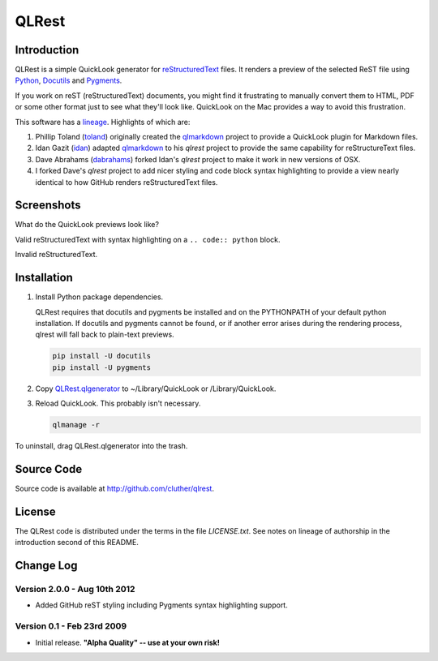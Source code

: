 QLRest
=============================================================================


Introduction
~~~~~~~~~~~~~~~~~~~~~~~~~~~~~~~~~~~~~~~~~~~~~~~~~~~~~~~~~~~~~~~~~~~~~~~~~~~~~

QLRest is a simple QuickLook generator for `reStructuredText`_ files. It
renders a preview of the selected ReST file using `Python`_, `Docutils`_ and
`Pygments`_.

If you work on reST (reStructuredText) documents, you might find it frustrating
to manually convert them to HTML, PDF or some other format just to see what
they'll look like. QuickLook on the Mac provides a way to avoid this
frustration.

This software has a `lineage`_. Highlights of which are:

1. Phillip Toland (`toland`_) originally created the `qlmarkdown`_ project to
   provide a QuickLook plugin for Markdown files.

2. Idan Gazit (`idan`_) adapted `qlmarkdown`_ to his *qlrest* project to
   provide the same capability for reStructureText files.

3. Dave Abrahams (`dabrahams`_) forked Idan's *qlrest* project to make it work
   in new versions of OSX.

4. I forked Dave's *qlrest* project to add nicer styling and code block syntax
   highlighting to provide a view nearly identical to how GitHub renders
   reStructuredText files.

.. _reStructuredText: http://docutils.sourceforge.net/rst.html
.. _Python: http://www.python.org/
.. _Docutils: http://docutils.sourceforge.net/
.. _Pygments: http://pygments.org/
.. _lineage: https://github.com/cluther/qlrest/network/members
.. _toland: https://github.com/toland
.. _qlmarkdown: https://github.com/toland/qlmarkdown
.. _idan: https://github.com/idan
.. _dabrahams: https://github.com/dabrahams


Screenshots
~~~~~~~~~~~~~~~~~~~~~~~~~~~~~~~~~~~~~~~~~~~~~~~~~~~~~~~~~~~~~~~~~~~~~~~~~~~~~

What do the QuickLook previews look like?

Valid reStructuredText with syntax highlighting on a ``.. code:: python`` block.

.. image:: https://lh6.googleusercontent.com/rcaqpqHR8gueABZA3P_dwdNkb1rppobhlbZc-9tzDOe9kKPSgDyQx-dqt1V3Rg9uUDfe2JvT2RI

Invalid reStructuredText.

.. image:: https://lh3.googleusercontent.com/All_lvK2rbpAzC6TO42aoUsWcQ_95Ur7JIPdMgZ1Bbm_1AkWUvEyVs6rGVGmOWQSv3BZWI5ahFU


Installation
~~~~~~~~~~~~~~~~~~~~~~~~~~~~~~~~~~~~~~~~~~~~~~~~~~~~~~~~~~~~~~~~~~~~~~~~~~~~~

1. Install Python package dependencies.

   QLRest requires that docutils and pygments be installed and on the
   PYTHONPATH of your default python installation. If docutils and pygments
   cannot be found, or if another error arises during the rendering process,
   qlrest will fall back to plain-text previews.

   .. code:: bash

      pip install -U docutils
      pip install -U pygments

2. Copy `QLRest.qlgenerator`_ to ~/Library/QuickLook or /Library/QuickLook.

3. Reload QuickLook. This probably isn't necessary.

   .. code:: bash

      qlmanage -r


To uninstall, drag QLRest.qlgenerator into the trash.

.. _QLRest.qlgenerator: https://github.com/downloads/cluther/qlrest/QLRest.qlgenerator.zip


Source Code
~~~~~~~~~~~~~~~~~~~~~~~~~~~~~~~~~~~~~~~~~~~~~~~~~~~~~~~~~~~~~~~~~~~~~~~~~~~~~

Source code is available at http://github.com/cluther/qlrest.


License
~~~~~~~~~~~~~~~~~~~~~~~~~~~~~~~~~~~~~~~~~~~~~~~~~~~~~~~~~~~~~~~~~~~~~~~~~~~~~

The QLRest code is distributed under the terms in the file `LICENSE.txt`. See
notes on lineage of authorship in the introduction second of this README.


Change Log
~~~~~~~~~~~~~~~~~~~~~~~~~~~~~~~~~~~~~~~~~~~~~~~~~~~~~~~~~~~~~~~~~~~~~~~~~~~~~

Version 2.0.0 - Aug 10th 2012
-----------------------------------------------------------------------------

* Added GitHub reST styling including Pygments syntax highlighting support.

Version 0.1 - Feb 23rd 2009
-----------------------------------------------------------------------------

* Initial release. **"Alpha Quality" -- use at your own risk!**
